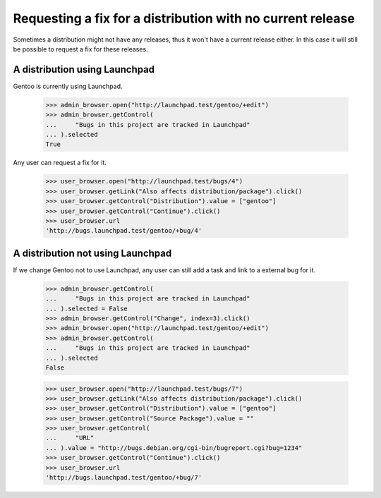 Requesting a fix for a distribution with no current release
===========================================================

Sometimes a distribution might not have any releases, thus it won't have
a current release either. In this case it will still be possible to
request a fix for these releases.

A distribution using Launchpad
------------------------------

Gentoo is currently using Launchpad.

    >>> admin_browser.open("http://launchpad.test/gentoo/+edit")
    >>> admin_browser.getControl(
    ...     "Bugs in this project are tracked in Launchpad"
    ... ).selected
    True

Any user can request a fix for it.

    >>> user_browser.open("http://launchpad.test/bugs/4")
    >>> user_browser.getLink("Also affects distribution/package").click()
    >>> user_browser.getControl("Distribution").value = ["gentoo"]
    >>> user_browser.getControl("Continue").click()
    >>> user_browser.url
    'http://bugs.launchpad.test/gentoo/+bug/4'

A distribution not using Launchpad
----------------------------------

If we change Gentoo not to use Launchpad, any user can still add a task and
link to a external bug for it.

    >>> admin_browser.getControl(
    ...     "Bugs in this project are tracked in Launchpad"
    ... ).selected = False
    >>> admin_browser.getControl("Change", index=3).click()
    >>> admin_browser.open("http://launchpad.test/gentoo/+edit")
    >>> admin_browser.getControl(
    ...     "Bugs in this project are tracked in Launchpad"
    ... ).selected
    False

    >>> user_browser.open("http://launchpad.test/bugs/7")
    >>> user_browser.getLink("Also affects distribution/package").click()
    >>> user_browser.getControl("Distribution").value = ["gentoo"]
    >>> user_browser.getControl("Source Package").value = ""
    >>> user_browser.getControl(
    ...     "URL"
    ... ).value = "http://bugs.debian.org/cgi-bin/bugreport.cgi?bug=1234"
    >>> user_browser.getControl("Continue").click()
    >>> user_browser.url
    'http://bugs.launchpad.test/gentoo/+bug/7'
